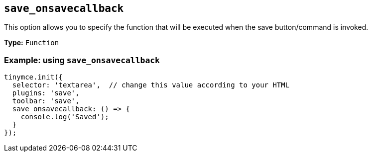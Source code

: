 [[save_onsavecallback]]
== `+save_onsavecallback+`

This option allows you to specify the function that will be executed when the save button/command is invoked.

*Type:* `+Function+`

=== Example: using `+save_onsavecallback+`

[source,js]
----
tinymce.init({
  selector: 'textarea',  // change this value according to your HTML
  plugins: 'save',
  toolbar: 'save',
  save_onsavecallback: () => {
    console.log('Saved');
  }
});
----
